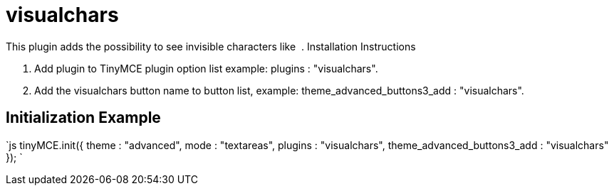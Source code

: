 = visualchars

This plugin adds the possibility to see invisible characters like &nbsp;. Installation Instructions

. Add plugin to TinyMCE plugin option list example: plugins : "visualchars".
. Add the visualchars button name to button list, example: theme_advanced_buttons3_add : "visualchars".

[[initialization-example]]
== Initialization Example 
anchor:initializationexample[historical anchor]

`js
tinyMCE.init({
  theme : "advanced",
  mode : "textareas",
  plugins : "visualchars",
  theme_advanced_buttons3_add : "visualchars"
});
`
